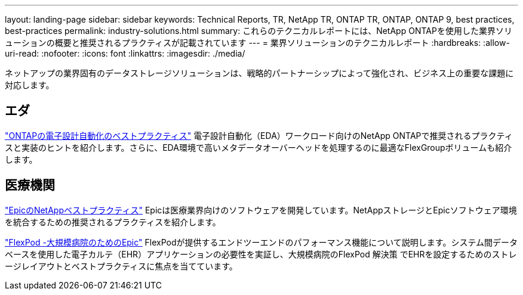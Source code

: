 ---
layout: landing-page 
sidebar: sidebar 
keywords: Technical Reports, TR, NetApp TR, ONTAP TR, ONTAP, ONTAP 9, best practices, best-practices 
permalink: industry-solutions.html 
summary: これらのテクニカルレポートには、NetApp ONTAPを使用した業界ソリューションの概要と推奨されるプラクティスが記載されています 
---
= 業界ソリューションのテクニカルレポート
:hardbreaks:
:allow-uri-read: 
:nofooter: 
:icons: font
:linkattrs: 
:imagesdir: ./media/


[role="lead"]
ネットアップの業界固有のデータストレージソリューションは、戦略的パートナーシップによって強化され、ビジネス上の重要な課題に対応します。



== エダ

link:https://www.netapp.com/pdf.html?item=/media/19368-tr-4617.pdf["ONTAPの電子設計自動化のベストプラクティス"^]
電子設計自動化（EDA）ワークロード向けのNetApp ONTAPで推奨されるプラクティスと実装のヒントを紹介します。さらに、EDA環境で高いメタデータオーバーヘッドを処理するのに最適なFlexGroupボリュームも紹介します。



== 医療機関

link:https://www.netapp.com/pdf.html?item=/media/17137-tr3928pdf.pdf["EpicのNetAppベストプラクティス"^]
Epicは医療業界向けのソフトウェアを開発しています。NetAppストレージとEpicソフトウェア環境を統合するための推奨されるプラクティスを紹介します。

link:https://www.netapp.com/pdf.html?item=/media/86527-tr-4975.pdf["FlexPod -大規模病院のためのEpic"^]
FlexPodが提供するエンドツーエンドのパフォーマンス機能について説明します。システム間データベースを使用した電子カルテ（EHR）アプリケーションの必要性を実証し、大規模病院のFlexPod 解決策 でEHRを設定するためのストレージレイアウトとベストプラクティスに焦点を当てています。
